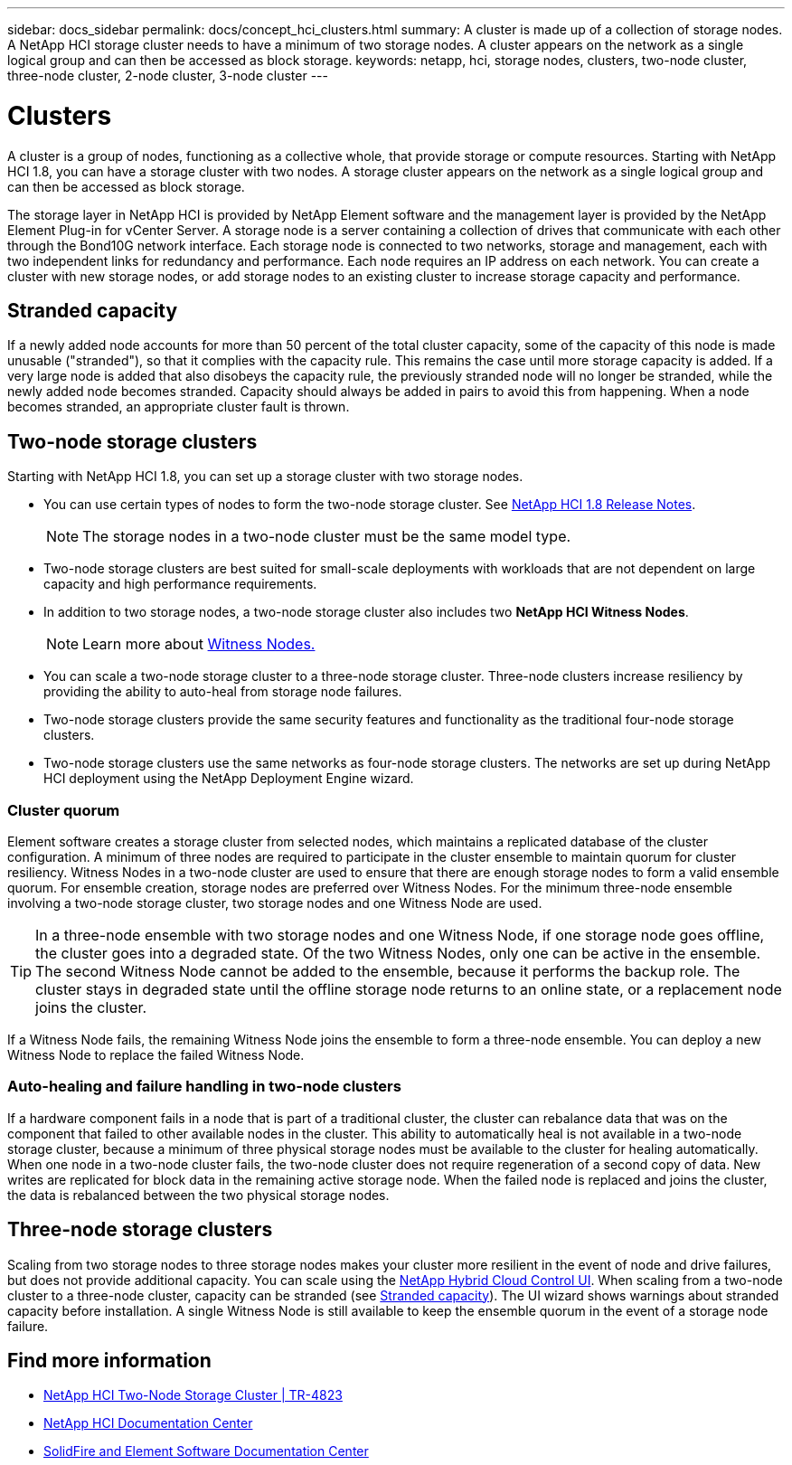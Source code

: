 ---
sidebar: docs_sidebar
permalink: docs/concept_hci_clusters.html
summary: A cluster is made up of a collection of storage nodes. A NetApp HCI storage cluster needs to have a minimum of two storage nodes. A cluster appears on the network as a single logical group and can then be accessed as block storage.
keywords: netapp, hci, storage nodes, clusters, two-node cluster, three-node cluster, 2-node cluster, 3-node cluster
---

= Clusters
:hardbreaks:
:nofooter:
:icons: font
:linkattrs:
:imagesdir: ../media/

[.lead]
A cluster is a group of nodes, functioning as a collective whole, that provide storage or compute resources. Starting with NetApp HCI 1.8, you can have a storage cluster with two nodes. A storage cluster appears on the network as a single logical group and can then be accessed as block storage.

The storage layer in NetApp HCI is provided by NetApp Element software and the management layer is provided by the NetApp Element Plug-in for vCenter Server. A storage node is a server containing a collection of drives that communicate with each other through the Bond10G network interface. Each storage node is connected to two networks, storage and management, each with two independent links for redundancy and performance. Each node requires an IP address on each network. You can create a cluster with new storage nodes, or add storage nodes to an existing cluster to increase storage capacity and performance.

== Stranded capacity
If a newly added node accounts for more than 50 percent of the total cluster capacity, some of the capacity of this node is made unusable ("stranded"), so that it complies with the capacity rule. This remains the case until more storage capacity is added. If a very large node is added that also disobeys the capacity rule, the previously stranded node will no longer be stranded, while the newly added node becomes stranded. Capacity should always be added in pairs to avoid this from happening. When a node becomes stranded, an appropriate cluster fault is thrown.

== Two-node storage clusters
Starting with NetApp HCI 1.8, you can set up a storage cluster with two storage nodes.

* You can use certain types of nodes to form the two-node storage cluster. See https://library.netapp.com/ecm/ecm_download_file/ECMLP2865021[NetApp HCI 1.8 Release Notes].
+
NOTE: The storage nodes in a two-node cluster must be the same model type.

* Two-node storage clusters are best suited for small-scale deployments with workloads that are not dependent on large capacity and high performance requirements.

* In addition to two storage nodes, a two-node storage cluster also includes two *NetApp HCI Witness Nodes*.
+
NOTE: Learn more about link:concept_hci_nodes.html[Witness Nodes.]

* You can scale a two-node storage cluster to a three-node storage cluster. Three-node clusters increase resiliency by providing the ability to auto-heal from storage node failures.

* Two-node storage clusters provide the same security features and functionality as the traditional four-node storage clusters.

* Two-node storage clusters use the same networks as four-node storage clusters. The networks are set up during NetApp HCI deployment using the NetApp Deployment Engine wizard.

=== Cluster quorum
Element software creates a storage cluster from selected nodes, which maintains a replicated database of the cluster configuration. A minimum of three nodes are required to participate in the cluster ensemble to maintain quorum for cluster resiliency. Witness Nodes in a two-node cluster are used to ensure that there are enough storage nodes to form a valid ensemble quorum. For ensemble creation, storage nodes are preferred over Witness Nodes. For the minimum three-node ensemble involving a two-node storage cluster, two storage nodes and one Witness Node are used.

TIP: In a three-node ensemble with two storage nodes and one Witness Node, if one storage node goes offline, the cluster goes into a degraded state. Of the two Witness Nodes, only one can be active in the ensemble. The second Witness Node cannot be added to the ensemble, because it performs the backup role. The cluster stays in degraded state until the offline storage node returns to an online state, or a replacement node joins the cluster.

If a Witness Node fails, the remaining Witness Node joins the ensemble to form a three-node ensemble. You can deploy a new Witness Node to replace the failed Witness Node.

=== Auto-healing and failure handling in two-node clusters
If a hardware component fails in a node that is part of a traditional cluster, the cluster can rebalance data that was on the component that failed to other available nodes in the cluster. This ability to automatically heal is not available in a two-node storage cluster, because a minimum of three physical storage nodes must be available to the cluster for healing automatically. When one node in a two-node cluster fails, the two-node cluster does not require regeneration of a second copy of data. New writes are replicated for block data in the remaining active storage node. When the failed node is replaced and joins the cluster, the data is rebalanced between the two physical storage nodes.

== Three-node storage clusters
Scaling from two storage nodes to three storage nodes makes your cluster more resilient in the event of node and drive failures, but does not provide additional capacity. You can scale using the link:task_hcc_expand_storage.html[NetApp Hybrid Cloud Control UI]. When scaling from a two-node cluster to a three-node cluster, capacity can be stranded (see <<Stranded capacity>>). The UI wizard shows warnings about stranded capacity before installation. A single Witness Node is still available to keep the ensemble quorum in the event of a storage node failure.

== Find more information
* https://www.netapp.com/us/media/tr-4823.pdf[NetApp HCI Two-Node Storage Cluster | TR-4823]
* http://docs.netapp.com/hci/index.jsp[NetApp HCI Documentation Center^]
* http://docs.netapp.com/sfe-120/index.jsp[SolidFire and Element Software Documentation Center^]
